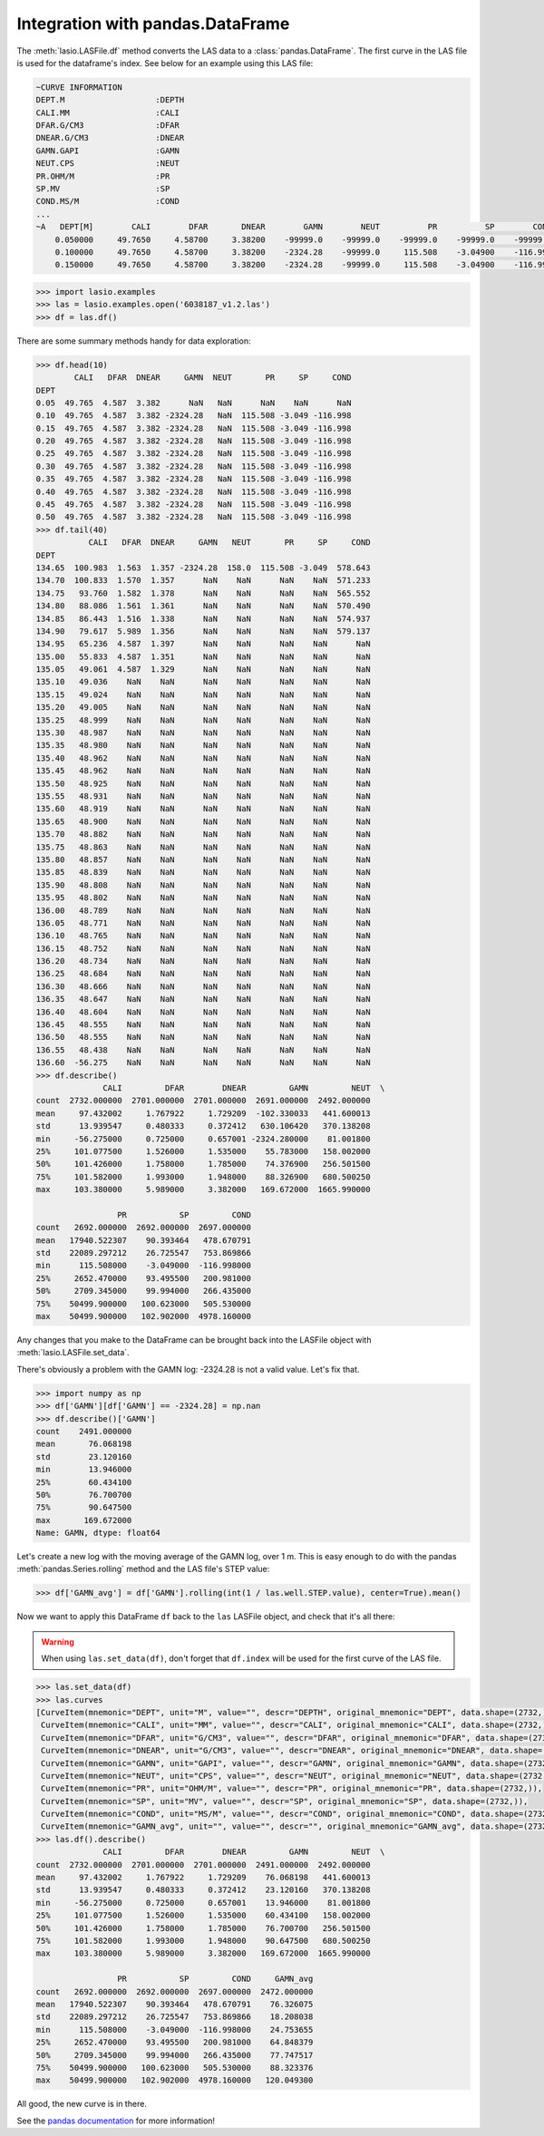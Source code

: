 Integration with pandas.DataFrame
=================================

The :meth:`lasio.LASFile.df` method converts the LAS data to a
:class:`pandas.DataFrame`. The first curve in the LAS file is used
for the dataframe's index. See below for an example using this LAS file:

.. code-block::

    ~CURVE INFORMATION
    DEPT.M                   :DEPTH
    CALI.MM                  :CALI
    DFAR.G/CM3               :DFAR
    DNEAR.G/CM3              :DNEAR
    GAMN.GAPI                :GAMN
    NEUT.CPS                 :NEUT
    PR.OHM/M                 :PR
    SP.MV                    :SP
    COND.MS/M                :COND
    ...
    ~A   DEPT[M]        CALI        DFAR       DNEAR        GAMN        NEUT          PR          SP        COND
        0.050000     49.7650     4.58700     3.38200    -99999.0    -99999.0    -99999.0    -99999.0    -99999.0
        0.100000     49.7650     4.58700     3.38200    -2324.28    -99999.0     115.508    -3.04900    -116.998
        0.150000     49.7650     4.58700     3.38200    -2324.28    -99999.0     115.508    -3.04900    -116.998

.. code-block:: python

    >>> import lasio.examples
    >>> las = lasio.examples.open('6038187_v1.2.las')
    >>> df = las.df()

There are some summary methods handy for data exploration:

.. code-block:: python

    >>> df.head(10)
            CALI   DFAR  DNEAR     GAMN  NEUT       PR     SP     COND
    DEPT
    0.05  49.765  4.587  3.382      NaN   NaN      NaN    NaN      NaN
    0.10  49.765  4.587  3.382 -2324.28   NaN  115.508 -3.049 -116.998
    0.15  49.765  4.587  3.382 -2324.28   NaN  115.508 -3.049 -116.998
    0.20  49.765  4.587  3.382 -2324.28   NaN  115.508 -3.049 -116.998
    0.25  49.765  4.587  3.382 -2324.28   NaN  115.508 -3.049 -116.998
    0.30  49.765  4.587  3.382 -2324.28   NaN  115.508 -3.049 -116.998
    0.35  49.765  4.587  3.382 -2324.28   NaN  115.508 -3.049 -116.998
    0.40  49.765  4.587  3.382 -2324.28   NaN  115.508 -3.049 -116.998
    0.45  49.765  4.587  3.382 -2324.28   NaN  115.508 -3.049 -116.998
    0.50  49.765  4.587  3.382 -2324.28   NaN  115.508 -3.049 -116.998
    >>> df.tail(40)
               CALI   DFAR  DNEAR     GAMN   NEUT       PR     SP     COND
    DEPT
    134.65  100.983  1.563  1.357 -2324.28  158.0  115.508 -3.049  578.643
    134.70  100.833  1.570  1.357      NaN    NaN      NaN    NaN  571.233
    134.75   93.760  1.582  1.378      NaN    NaN      NaN    NaN  565.552
    134.80   88.086  1.561  1.361      NaN    NaN      NaN    NaN  570.490
    134.85   86.443  1.516  1.338      NaN    NaN      NaN    NaN  574.937
    134.90   79.617  5.989  1.356      NaN    NaN      NaN    NaN  579.137
    134.95   65.236  4.587  1.397      NaN    NaN      NaN    NaN      NaN
    135.00   55.833  4.587  1.351      NaN    NaN      NaN    NaN      NaN
    135.05   49.061  4.587  1.329      NaN    NaN      NaN    NaN      NaN
    135.10   49.036    NaN    NaN      NaN    NaN      NaN    NaN      NaN
    135.15   49.024    NaN    NaN      NaN    NaN      NaN    NaN      NaN
    135.20   49.005    NaN    NaN      NaN    NaN      NaN    NaN      NaN
    135.25   48.999    NaN    NaN      NaN    NaN      NaN    NaN      NaN
    135.30   48.987    NaN    NaN      NaN    NaN      NaN    NaN      NaN
    135.35   48.980    NaN    NaN      NaN    NaN      NaN    NaN      NaN
    135.40   48.962    NaN    NaN      NaN    NaN      NaN    NaN      NaN
    135.45   48.962    NaN    NaN      NaN    NaN      NaN    NaN      NaN
    135.50   48.925    NaN    NaN      NaN    NaN      NaN    NaN      NaN
    135.55   48.931    NaN    NaN      NaN    NaN      NaN    NaN      NaN
    135.60   48.919    NaN    NaN      NaN    NaN      NaN    NaN      NaN
    135.65   48.900    NaN    NaN      NaN    NaN      NaN    NaN      NaN
    135.70   48.882    NaN    NaN      NaN    NaN      NaN    NaN      NaN
    135.75   48.863    NaN    NaN      NaN    NaN      NaN    NaN      NaN
    135.80   48.857    NaN    NaN      NaN    NaN      NaN    NaN      NaN
    135.85   48.839    NaN    NaN      NaN    NaN      NaN    NaN      NaN
    135.90   48.808    NaN    NaN      NaN    NaN      NaN    NaN      NaN
    135.95   48.802    NaN    NaN      NaN    NaN      NaN    NaN      NaN
    136.00   48.789    NaN    NaN      NaN    NaN      NaN    NaN      NaN
    136.05   48.771    NaN    NaN      NaN    NaN      NaN    NaN      NaN
    136.10   48.765    NaN    NaN      NaN    NaN      NaN    NaN      NaN
    136.15   48.752    NaN    NaN      NaN    NaN      NaN    NaN      NaN
    136.20   48.734    NaN    NaN      NaN    NaN      NaN    NaN      NaN
    136.25   48.684    NaN    NaN      NaN    NaN      NaN    NaN      NaN
    136.30   48.666    NaN    NaN      NaN    NaN      NaN    NaN      NaN
    136.35   48.647    NaN    NaN      NaN    NaN      NaN    NaN      NaN
    136.40   48.604    NaN    NaN      NaN    NaN      NaN    NaN      NaN
    136.45   48.555    NaN    NaN      NaN    NaN      NaN    NaN      NaN
    136.50   48.555    NaN    NaN      NaN    NaN      NaN    NaN      NaN
    136.55   48.438    NaN    NaN      NaN    NaN      NaN    NaN      NaN
    136.60  -56.275    NaN    NaN      NaN    NaN      NaN    NaN      NaN
    >>> df.describe()
                  CALI         DFAR        DNEAR         GAMN         NEUT  \
    count  2732.000000  2701.000000  2701.000000  2691.000000  2492.000000
    mean     97.432002     1.767922     1.729209  -102.330033   441.600013
    std      13.939547     0.480333     0.372412   630.106420   370.138208
    min     -56.275000     0.725000     0.657001 -2324.280000    81.001800
    25%     101.077500     1.526000     1.535000    55.783000   158.002000
    50%     101.426000     1.758000     1.785000    74.376900   256.501500
    75%     101.582000     1.993000     1.948000    88.326900   680.500250
    max     103.380000     5.989000     3.382000   169.672000  1665.990000

                     PR           SP         COND
    count   2692.000000  2692.000000  2697.000000
    mean   17940.522307    90.393464   478.670791
    std    22089.297212    26.725547   753.869866
    min      115.508000    -3.049000  -116.998000
    25%     2652.470000    93.495500   200.981000
    50%     2709.345000    99.994000   266.435000
    75%    50499.900000   100.623000   505.530000
    max    50499.900000   102.902000  4978.160000

Any changes that you make to the DataFrame can be
brought back into the LASFile object with :meth:`lasio.LASFile.set_data`.

There's obviously a problem with the GAMN log: -2324.28 is not a valid value.
Let's fix that.

.. code-block:: python

    >>> import numpy as np
    >>> df['GAMN'][df['GAMN'] == -2324.28] = np.nan
    >>> df.describe()['GAMN']
    count    2491.000000
    mean       76.068198
    std        23.120160
    min        13.946000
    25%        60.434100
    50%        76.700700
    75%        90.647500
    max       169.672000
    Name: GAMN, dtype: float64

Let's create a new log with the moving average of the GAMN log, over
1 m. This is easy enough to do with the pandas :meth:`pandas.Series.rolling`
method and the LAS file's STEP value:

.. code-block:: python

    >>> df['GAMN_avg'] = df['GAMN'].rolling(int(1 / las.well.STEP.value), center=True).mean()

Now we want to apply this DataFrame ``df`` back to the ``las`` LASFile object,
and check that it's all there:

.. warning::

    When using ``las.set_data(df)``, don't forget that ``df.index`` will be used
    for the first curve of the LAS file.

.. code-block:: python

    >>> las.set_data(df)
    >>> las.curves
    [CurveItem(mnemonic="DEPT", unit="M", value="", descr="DEPTH", original_mnemonic="DEPT", data.shape=(2732,)),
     CurveItem(mnemonic="CALI", unit="MM", value="", descr="CALI", original_mnemonic="CALI", data.shape=(2732,)),
     CurveItem(mnemonic="DFAR", unit="G/CM3", value="", descr="DFAR", original_mnemonic="DFAR", data.shape=(2732,)),
     CurveItem(mnemonic="DNEAR", unit="G/CM3", value="", descr="DNEAR", original_mnemonic="DNEAR", data.shape=(2732,)),
     CurveItem(mnemonic="GAMN", unit="GAPI", value="", descr="GAMN", original_mnemonic="GAMN", data.shape=(2732,)),
     CurveItem(mnemonic="NEUT", unit="CPS", value="", descr="NEUT", original_mnemonic="NEUT", data.shape=(2732,)),
     CurveItem(mnemonic="PR", unit="OHM/M", value="", descr="PR", original_mnemonic="PR", data.shape=(2732,)),
     CurveItem(mnemonic="SP", unit="MV", value="", descr="SP", original_mnemonic="SP", data.shape=(2732,)),
     CurveItem(mnemonic="COND", unit="MS/M", value="", descr="COND", original_mnemonic="COND", data.shape=(2732,)),
     CurveItem(mnemonic="GAMN_avg", unit="", value="", descr="", original_mnemonic="GAMN_avg", data.shape=(2732,))]
    >>> las.df().describe()
                  CALI         DFAR        DNEAR         GAMN         NEUT  \
    count  2732.000000  2701.000000  2701.000000  2491.000000  2492.000000
    mean     97.432002     1.767922     1.729209    76.068198   441.600013
    std      13.939547     0.480333     0.372412    23.120160   370.138208
    min     -56.275000     0.725000     0.657001    13.946000    81.001800
    25%     101.077500     1.526000     1.535000    60.434100   158.002000
    50%     101.426000     1.758000     1.785000    76.700700   256.501500
    75%     101.582000     1.993000     1.948000    90.647500   680.500250
    max     103.380000     5.989000     3.382000   169.672000  1665.990000

                     PR           SP         COND     GAMN_avg
    count   2692.000000  2692.000000  2697.000000  2472.000000
    mean   17940.522307    90.393464   478.670791    76.326075
    std    22089.297212    26.725547   753.869866    18.208038
    min      115.508000    -3.049000  -116.998000    24.753655
    25%     2652.470000    93.495500   200.981000    64.848379
    50%     2709.345000    99.994000   266.435000    77.747517
    75%    50499.900000   100.623000   505.530000    88.323376
    max    50499.900000   102.902000  4978.160000   120.049300

All good, the new curve is in there.

See the `pandas documentation <http://pandas.pydata.org/pandas-docs/stable/dsintro.html#dataframe>`__
for more information!
